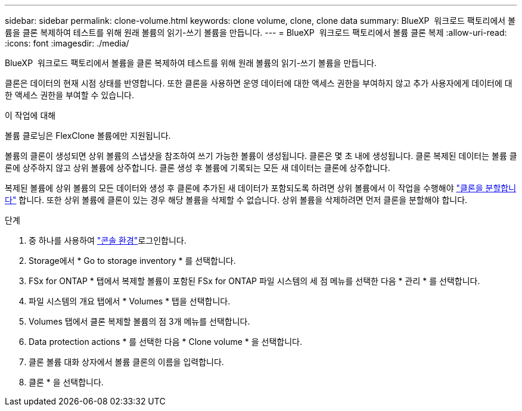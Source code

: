---
sidebar: sidebar 
permalink: clone-volume.html 
keywords: clone volume, clone, clone data 
summary: BlueXP  워크로드 팩토리에서 볼륨을 클론 복제하여 테스트를 위해 원래 볼륨의 읽기-쓰기 볼륨을 만듭니다. 
---
= BlueXP  워크로드 팩토리에서 볼륨 클론 복제
:allow-uri-read: 
:icons: font
:imagesdir: ./media/


[role="lead"]
BlueXP  워크로드 팩토리에서 볼륨을 클론 복제하여 테스트를 위해 원래 볼륨의 읽기-쓰기 볼륨을 만듭니다.

클론은 데이터의 현재 시점 상태를 반영합니다. 또한 클론을 사용하면 운영 데이터에 대한 액세스 권한을 부여하지 않고 추가 사용자에게 데이터에 대한 액세스 권한을 부여할 수 있습니다.

.이 작업에 대해
볼륨 클로닝은 FlexClone 볼륨에만 지원됩니다.

볼륨의 클론이 생성되면 상위 볼륨의 스냅샷을 참조하여 쓰기 가능한 볼륨이 생성됩니다. 클론은 몇 초 내에 생성됩니다. 클론 복제된 데이터는 볼륨 클론에 상주하지 않고 상위 볼륨에 상주합니다. 클론 생성 후 볼륨에 기록되는 모든 새 데이터는 클론에 상주합니다.

복제된 볼륨에 상위 볼륨의 모든 데이터와 생성 후 클론에 추가된 새 데이터가 포함되도록 하려면 상위 볼륨에서 이 작업을 수행해야 link:split-cloned-volume.html["클론을 분할합니다"] 합니다. 또한 상위 볼륨에 클론이 있는 경우 해당 볼륨을 삭제할 수 없습니다. 상위 볼륨을 삭제하려면 먼저 클론을 분할해야 합니다.

.단계
. 중 하나를 사용하여 link:https://docs.netapp.com/us-en/workload-setup-admin/console-experiences.html["콘솔 환경"^]로그인합니다.
. Storage에서 * Go to storage inventory * 를 선택합니다.
. FSx for ONTAP * 탭에서 복제할 볼륨이 포함된 FSx for ONTAP 파일 시스템의 세 점 메뉴를 선택한 다음 * 관리 * 를 선택합니다.
. 파일 시스템의 개요 탭에서 * Volumes * 탭을 선택합니다.
. Volumes 탭에서 클론 복제할 볼륨의 점 3개 메뉴를 선택합니다.
. Data protection actions * 를 선택한 다음 * Clone volume * 을 선택합니다.
. 클론 볼륨 대화 상자에서 볼륨 클론의 이름을 입력합니다.
. 클론 * 을 선택합니다.

